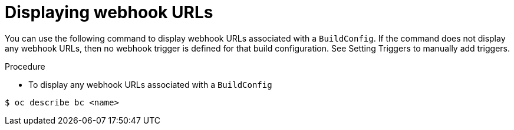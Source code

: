 // Module included in the following assemblies:
//
// * assembly/builds

[id="builds-displaying-webhook-urls-{context}"]
= Displaying webhook URLs

You can use the following command to display webhook URLs associated with a
`BuildConfig`. If the command does not display any webhook URLs, then no webhook
trigger is defined for that build configuration. See Setting Triggers to
manually add triggers.

.Procedure

* To display any webhook URLs associated with a `BuildConfig`

----
$ oc describe bc <name>
----
